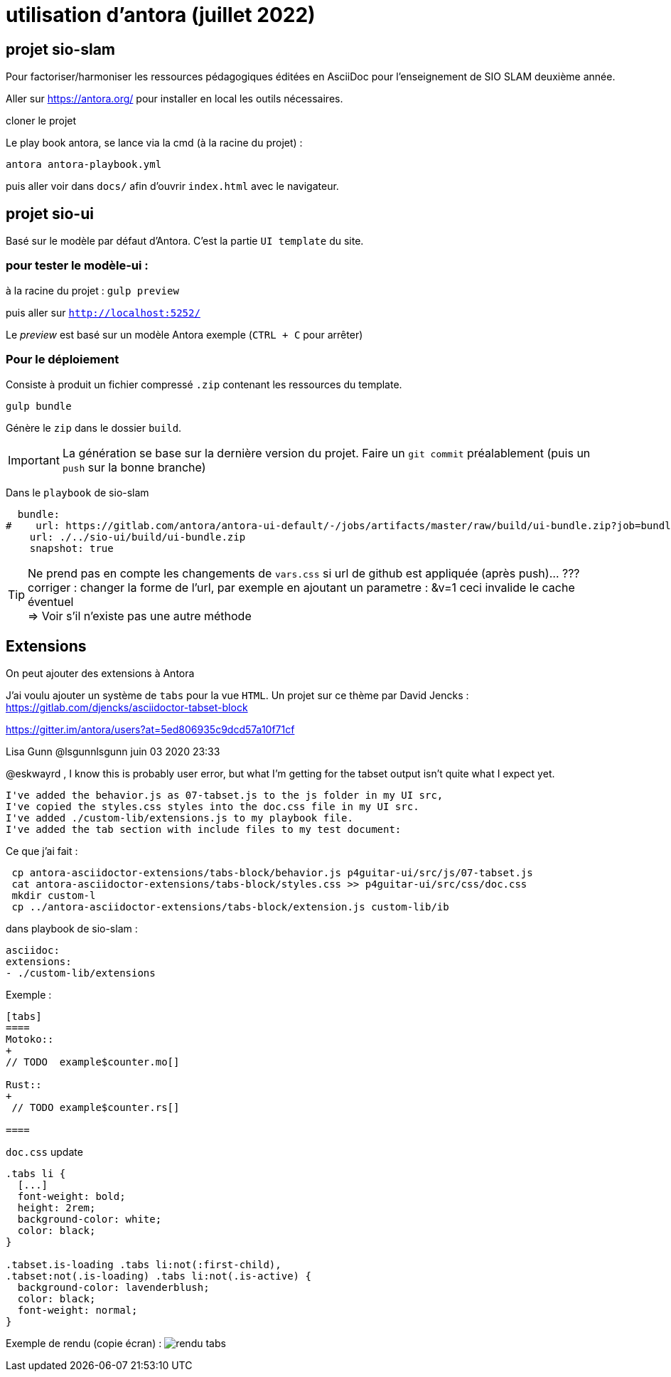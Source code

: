 = utilisation d'antora (juillet 2022)

== projet sio-slam

Pour factoriser/harmoniser les ressources pédagogiques éditées en AsciiDoc pour l'enseignement de SIO SLAM deuxième année.

Aller sur https://antora.org/ pour installer en local les outils nécessaires.

cloner le projet

Le play book antora, se lance via la cmd (à la racine du projet) :

`antora antora-playbook.yml`

puis aller voir dans `docs/` afin d'ouvrir `index.html` avec le navigateur.

== projet sio-ui

Basé sur le modèle par défaut d'Antora. C'est la partie `UI template` du site.

=== pour tester le modèle-ui :

à la racine du projet : `gulp preview`

puis aller sur `http://localhost:5252/`

Le _preview_ est basé sur un modèle Antora exemple (`CTRL + C` pour arrêter)

===  Pour le déploiement

Consiste à produit un fichier compressé `.zip` contenant les ressources du template.

`gulp bundle`

Génère le `zip` dans le dossier  `build`.

IMPORTANT: La génération se base sur la dernière version du projet. Faire un `git commit` préalablement (puis un `push` sur la bonne branche)

Dans le `playbook` de sio-slam

[source, yml]
----
  bundle:
#    url: https://gitlab.com/antora/antora-ui-default/-/jobs/artifacts/master/raw/build/ui-bundle.zip?job=bundle-stable
    url: ./../sio-ui/build/ui-bundle.zip
    snapshot: true
----

TIP: Ne prend pas en compte les changements de `vars.css` si url de github est appliquée (après push)... ??? +
corriger : changer la forme de l'url, par exemple en ajoutant un parametre : &v=1  ceci invalide le cache éventuel +
=> Voir s'il n'existe pas une autre méthode


== Extensions

On peut ajouter des extensions à Antora

J'ai voulu ajouter un système de `tabs` pour la vue `HTML`.  Un projet sur ce thème par David Jencks :
https://gitlab.com/djencks/asciidoctor-tabset-block

https://gitter.im/antora/users?at=5ed806935c9dcd57a10f71cf

Lisa Gunn @lsgunnlsgunn juin 03 2020 23:33

@eskwayrd , I know this is probably user error, but what I'm getting for the tabset output isn't quite what I expect yet.

    I've added the behavior.js as 07-tabset.js to the js folder in my UI src,
    I've copied the styles.css styles into the doc.css file in my UI src.
    I've added ./custom-lib/extensions.js to my playbook file.
    I've added the tab section with include files to my test document:

Ce que j'ai fait :
----
 cp antora-asciidoctor-extensions/tabs-block/behavior.js p4guitar-ui/src/js/07-tabset.js
 cat antora-asciidoctor-extensions/tabs-block/styles.css >> p4guitar-ui/src/css/doc.css
 mkdir custom-l
 cp ../antora-asciidoctor-extensions/tabs-block/extension.js custom-lib/ib
----

dans playbook de sio-slam :

----
asciidoc:
extensions:
- ./custom-lib/extensions
----

Exemple :

[code, antora]
----
[tabs]
====
Motoko::
+
// TODO  example$counter.mo[]

Rust::
+
 // TODO example$counter.rs[]

====
----

`doc.css` update

[source,css]
----
.tabs li {
  [...]
  font-weight: bold;
  height: 2rem;
  background-color: white;
  color: black;
}

.tabset.is-loading .tabs li:not(:first-child),
.tabset:not(.is-loading) .tabs li:not(.is-active) {
  background-color: lavenderblush;
  color: black;
  font-weight: normal;
}
----

Exemple de rendu (copie écran) :
image:sio-slam-backend/modules/ROOT/assets/images/exemple-tabs-html.png[rendu tabs]


